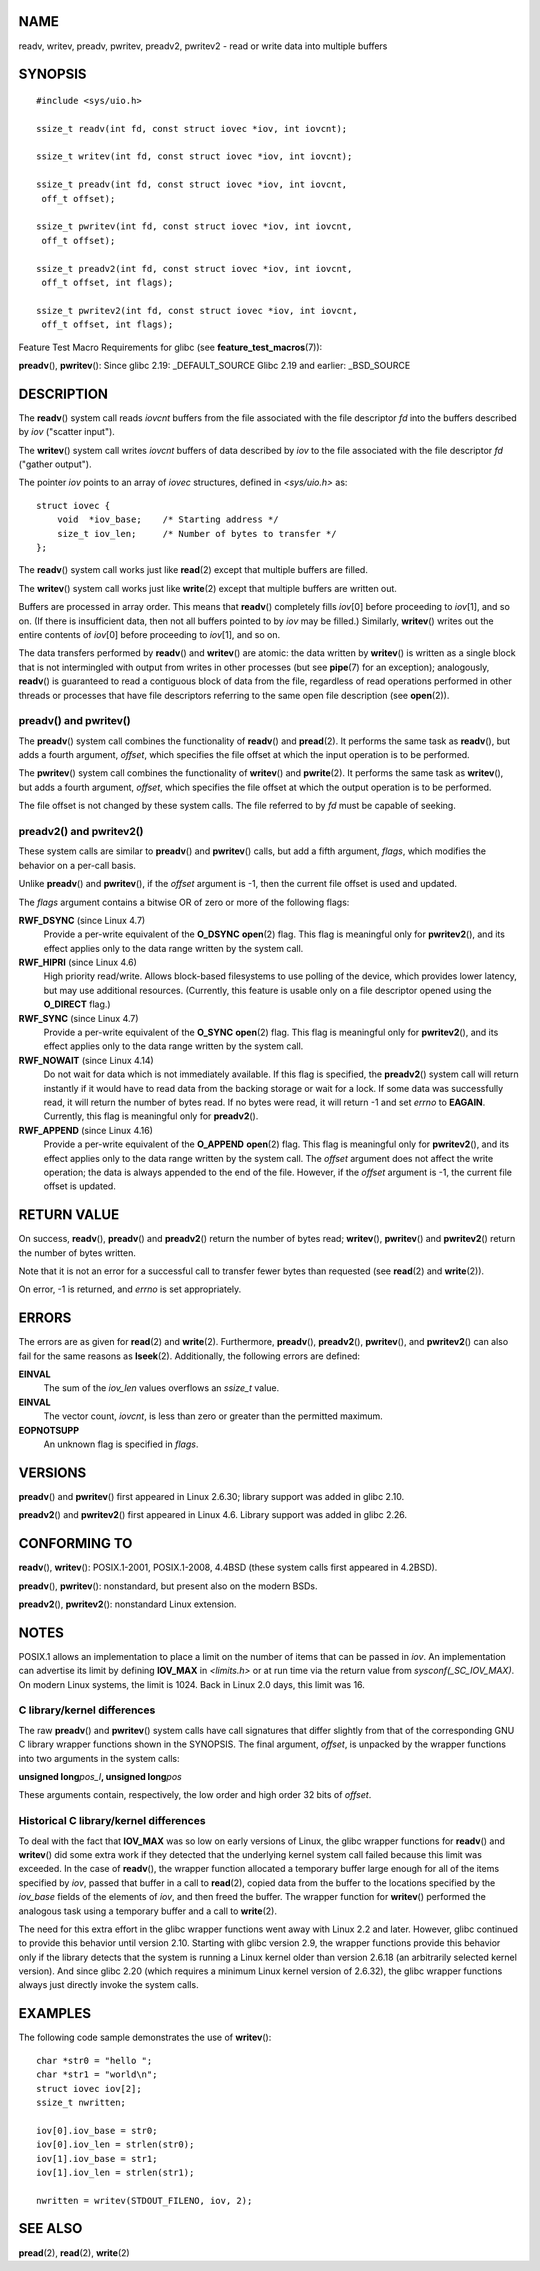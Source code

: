 NAME
====

readv, writev, preadv, pwritev, preadv2, pwritev2 - read or write data
into multiple buffers

SYNOPSIS
========

::

   #include <sys/uio.h>

   ssize_t readv(int fd, const struct iovec *iov, int iovcnt);

   ssize_t writev(int fd, const struct iovec *iov, int iovcnt);

   ssize_t preadv(int fd, const struct iovec *iov, int iovcnt,
    off_t offset);

   ssize_t pwritev(int fd, const struct iovec *iov, int iovcnt,
    off_t offset);

   ssize_t preadv2(int fd, const struct iovec *iov, int iovcnt,
    off_t offset, int flags);

   ssize_t pwritev2(int fd, const struct iovec *iov, int iovcnt,
    off_t offset, int flags);

Feature Test Macro Requirements for glibc (see
**feature_test_macros**\ (7)):

**preadv**\ (), **pwritev**\ (): Since glibc 2.19: \_DEFAULT_SOURCE
Glibc 2.19 and earlier: \_BSD_SOURCE

DESCRIPTION
===========

The **readv**\ () system call reads *iovcnt* buffers from the file
associated with the file descriptor *fd* into the buffers described by
*iov* ("scatter input").

The **writev**\ () system call writes *iovcnt* buffers of data described
by *iov* to the file associated with the file descriptor *fd* ("gather
output").

The pointer *iov* points to an array of *iovec* structures, defined in
*<sys/uio.h>* as:

::

   struct iovec {
       void  *iov_base;    /* Starting address */
       size_t iov_len;     /* Number of bytes to transfer */
   };

The **readv**\ () system call works just like **read**\ (2) except that
multiple buffers are filled.

The **writev**\ () system call works just like **write**\ (2) except
that multiple buffers are written out.

Buffers are processed in array order. This means that **readv**\ ()
completely fills *iov*\ [0] before proceeding to *iov*\ [1], and so on.
(If there is insufficient data, then not all buffers pointed to by *iov*
may be filled.) Similarly, **writev**\ () writes out the entire contents
of *iov*\ [0] before proceeding to *iov*\ [1], and so on.

The data transfers performed by **readv**\ () and **writev**\ () are
atomic: the data written by **writev**\ () is written as a single block
that is not intermingled with output from writes in other processes (but
see **pipe**\ (7) for an exception); analogously, **readv**\ () is
guaranteed to read a contiguous block of data from the file, regardless
of read operations performed in other threads or processes that have
file descriptors referring to the same open file description (see
**open**\ (2)).

preadv() and pwritev()
----------------------

The **preadv**\ () system call combines the functionality of
**readv**\ () and **pread**\ (2). It performs the same task as
**readv**\ (), but adds a fourth argument, *offset*, which specifies the
file offset at which the input operation is to be performed.

The **pwritev**\ () system call combines the functionality of
**writev**\ () and **pwrite**\ (2). It performs the same task as
**writev**\ (), but adds a fourth argument, *offset*, which specifies
the file offset at which the output operation is to be performed.

The file offset is not changed by these system calls. The file referred
to by *fd* must be capable of seeking.

preadv2() and pwritev2()
------------------------

These system calls are similar to **preadv**\ () and **pwritev**\ ()
calls, but add a fifth argument, *flags*, which modifies the behavior on
a per-call basis.

Unlike **preadv**\ () and **pwritev**\ (), if the *offset* argument is
-1, then the current file offset is used and updated.

The *flags* argument contains a bitwise OR of zero or more of the
following flags:

**RWF_DSYNC** (since Linux 4.7)
   Provide a per-write equivalent of the **O_DSYNC** **open**\ (2) flag.
   This flag is meaningful only for **pwritev2**\ (), and its effect
   applies only to the data range written by the system call.

**RWF_HIPRI** (since Linux 4.6)
   High priority read/write. Allows block-based filesystems to use
   polling of the device, which provides lower latency, but may use
   additional resources. (Currently, this feature is usable only on a
   file descriptor opened using the **O_DIRECT** flag.)

**RWF_SYNC** (since Linux 4.7)
   Provide a per-write equivalent of the **O_SYNC** **open**\ (2) flag.
   This flag is meaningful only for **pwritev2**\ (), and its effect
   applies only to the data range written by the system call.

**RWF_NOWAIT** (since Linux 4.14)
   Do not wait for data which is not immediately available. If this flag
   is specified, the **preadv2**\ () system call will return instantly
   if it would have to read data from the backing storage or wait for a
   lock. If some data was successfully read, it will return the number
   of bytes read. If no bytes were read, it will return -1 and set
   *errno* to **EAGAIN**. Currently, this flag is meaningful only for
   **preadv2**\ ().

**RWF_APPEND** (since Linux 4.16)
   Provide a per-write equivalent of the **O_APPEND** **open**\ (2)
   flag. This flag is meaningful only for **pwritev2**\ (), and its
   effect applies only to the data range written by the system call. The
   *offset* argument does not affect the write operation; the data is
   always appended to the end of the file. However, if the *offset*
   argument is -1, the current file offset is updated.

RETURN VALUE
============

On success, **readv**\ (), **preadv**\ () and **preadv2**\ () return the
number of bytes read; **writev**\ (), **pwritev**\ () and
**pwritev2**\ () return the number of bytes written.

Note that it is not an error for a successful call to transfer fewer
bytes than requested (see **read**\ (2) and **write**\ (2)).

On error, -1 is returned, and *errno* is set appropriately.

ERRORS
======

The errors are as given for **read**\ (2) and **write**\ (2).
Furthermore, **preadv**\ (), **preadv2**\ (), **pwritev**\ (), and
**pwritev2**\ () can also fail for the same reasons as **lseek**\ (2).
Additionally, the following errors are defined:

**EINVAL**
   The sum of the *iov_len* values overflows an *ssize_t* value.

**EINVAL**
   The vector count, *iovcnt*, is less than zero or greater than the
   permitted maximum.

**EOPNOTSUPP**
   An unknown flag is specified in *flags*.

VERSIONS
========

**preadv**\ () and **pwritev**\ () first appeared in Linux 2.6.30;
library support was added in glibc 2.10.

**preadv2**\ () and **pwritev2**\ () first appeared in Linux 4.6.
Library support was added in glibc 2.26.

CONFORMING TO
=============

**readv**\ (), **writev**\ (): POSIX.1-2001, POSIX.1-2008, 4.4BSD (these
system calls first appeared in 4.2BSD).

**preadv**\ (), **pwritev**\ (): nonstandard, but present also on the
modern BSDs.

**preadv2**\ (), **pwritev2**\ (): nonstandard Linux extension.

NOTES
=====

POSIX.1 allows an implementation to place a limit on the number of items
that can be passed in *iov*. An implementation can advertise its limit
by defining **IOV_MAX** in *<limits.h>* or at run time via the return
value from *sysconf(_SC_IOV_MAX)*. On modern Linux systems, the limit is
1024. Back in Linux 2.0 days, this limit was 16.

C library/kernel differences
----------------------------

The raw **preadv**\ () and **pwritev**\ () system calls have call
signatures that differ slightly from that of the corresponding GNU C
library wrapper functions shown in the SYNOPSIS. The final argument,
*offset*, is unpacked by the wrapper functions into two arguments in the
system calls:

**unsigned long**\ *pos_l*\ **, unsigned long**\ *pos*

These arguments contain, respectively, the low order and high order 32
bits of *offset*.

Historical C library/kernel differences
---------------------------------------

To deal with the fact that **IOV_MAX** was so low on early versions of
Linux, the glibc wrapper functions for **readv**\ () and **writev**\ ()
did some extra work if they detected that the underlying kernel system
call failed because this limit was exceeded. In the case of
**readv**\ (), the wrapper function allocated a temporary buffer large
enough for all of the items specified by *iov*, passed that buffer in a
call to **read**\ (2), copied data from the buffer to the locations
specified by the *iov_base* fields of the elements of *iov*, and then
freed the buffer. The wrapper function for **writev**\ () performed the
analogous task using a temporary buffer and a call to **write**\ (2).

The need for this extra effort in the glibc wrapper functions went away
with Linux 2.2 and later. However, glibc continued to provide this
behavior until version 2.10. Starting with glibc version 2.9, the
wrapper functions provide this behavior only if the library detects that
the system is running a Linux kernel older than version 2.6.18 (an
arbitrarily selected kernel version). And since glibc 2.20 (which
requires a minimum Linux kernel version of 2.6.32), the glibc wrapper
functions always just directly invoke the system calls.

EXAMPLES
========

The following code sample demonstrates the use of **writev**\ ():

::

   char *str0 = "hello ";
   char *str1 = "world\n";
   struct iovec iov[2];
   ssize_t nwritten;

   iov[0].iov_base = str0;
   iov[0].iov_len = strlen(str0);
   iov[1].iov_base = str1;
   iov[1].iov_len = strlen(str1);

   nwritten = writev(STDOUT_FILENO, iov, 2);

SEE ALSO
========

**pread**\ (2), **read**\ (2), **write**\ (2)
